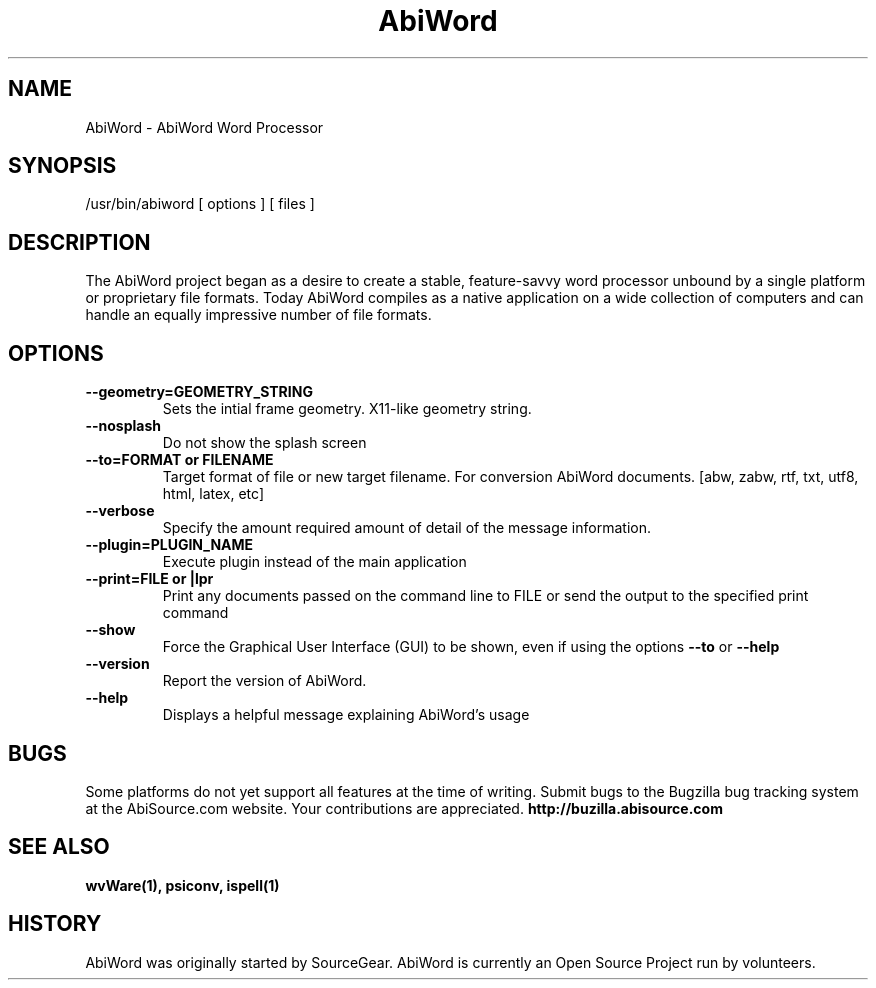 .\" -*- nroff -*-
.\" Copyright 1998-2003 AbiSource, Inc.
.\" AbiWord and AbiSource are trademarks of
.\" AbiSource, Inc.
.\"
.\" AbiWord is free software; you can redistribute it
.\" and/or modify it under the terms of the GNU General
.\" Public License as published by the Free Software
.\" Foundation; either version 2 of the License, or (at your
.\" option) any later version.
.\"
.\" This program is distributed in the hope that it will be useful,
.\" but WITHOUT ANY WARRANTY; without even the
.\" implied warranty of MERCHANTABILITY or FITNESS
.\" FOR A PARTICULAR PURPOSE.  See the GNU General
.\" Public License for more details.
.\"
.TH AbiWord 8 "2003" "AbiWord 2.0"
.SH NAME
AbiWord - AbiWord Word Processor
.SH SYNOPSIS
/usr/bin/abiword [ options ] [ files ]
.SH DESCRIPTION
The AbiWord project began as a desire to create a stable, feature-savvy word processor unbound by a single platform or proprietary file formats. Today AbiWord compiles as a native application on a wide collection of computers and can handle an equally impressive number of file formats.
.SH OPTIONS
.B --geometry=GEOMETRY_STRING
.RS
Sets the intial frame geometry. X11-like geometry string.
.RE
.B --nosplash
.RS
Do not show the splash screen
.RE
.B --to=FORMAT or FILENAME
.RS
Target format of file or new target filename. For conversion AbiWord documents.
[abw, zabw, rtf, txt, utf8, html, latex, etc]
.RE
.B --verbose
.RS
Specify the amount required amount of detail of the message information.
.RE
.B --plugin=PLUGIN_NAME
.RS
Execute plugin instead of the main application
.RE
.B --print=FILE or |lpr
.RS
Print any documents passed on the command line to FILE or send the output to the specified print command
.RE
.B --show
.RS
Force the Graphical User Interface (GUI) to be shown, even if using the options
.B --to
or
.B --help
.RE
.B --version
.RS
Report the version of AbiWord.
.RE
.B --help
.RS
Displays a helpful message explaining AbiWord's usage
.RE
.RE
.SH BUGS
Some platforms do not yet support all features at the time of writing.
Submit bugs to the Bugzilla bug tracking system at the AbiSource.com website.  Your contributions are appreciated.
.B http://buzilla.abisource.com
.SH SEE ALSO
.BR wvWare(1), 
.BR psiconv, 
.BR ispell(1)
.SH HISTORY
AbiWord was originally started by SourceGear.  AbiWord is currently an Open Source Project run by volunteers. 
